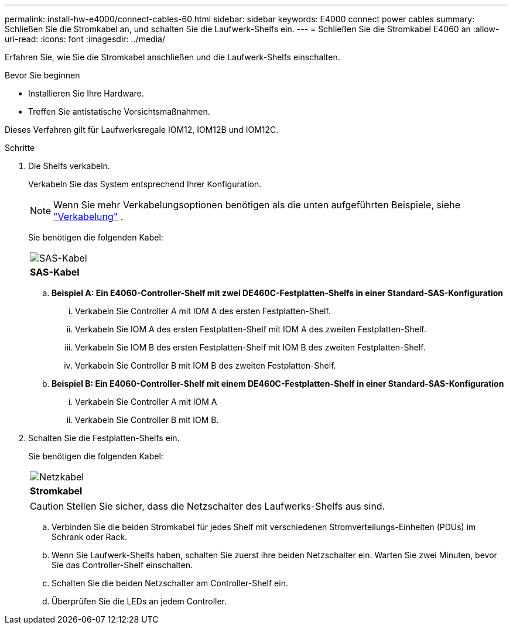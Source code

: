 ---
permalink: install-hw-e4000/connect-cables-60.html 
sidebar: sidebar 
keywords: E4000 connect power cables 
summary: Schließen Sie die Stromkabel an, und schalten Sie die Laufwerk-Shelfs ein. 
---
= Schließen Sie die Stromkabel E4060 an
:allow-uri-read: 
:icons: font
:imagesdir: ../media/


[role="lead"]
Erfahren Sie, wie Sie die Stromkabel anschließen und die Laufwerk-Shelfs einschalten.

.Bevor Sie beginnen
* Installieren Sie Ihre Hardware.
* Treffen Sie antistatische Vorsichtsmaßnahmen.


Dieses Verfahren gilt für Laufwerksregale IOM12, IOM12B und IOM12C.

.Schritte
. Die Shelfs verkabeln.
+
Verkabeln Sie das System entsprechend Ihrer Konfiguration.

+

NOTE: Wenn Sie mehr Verkabelungsoptionen benötigen als die unten aufgeführten Beispiele, siehe link:https://docs.netapp.com/us-en/e-series/install-hw-cabling/driveshelf-cable-task.html#cabling-e4000["Verkabelung"^] .

+
Sie benötigen die folgenden Kabel:

+
|===


 a| 
image:../media/sas_cable.png["SAS-Kabel"]
 a| 
*SAS-Kabel*

|===
+
.. *Beispiel A: Ein E4060-Controller-Shelf mit zwei DE460C-Festplatten-Shelfs in einer Standard-SAS-Konfiguration*
+
... Verkabeln Sie Controller A mit IOM A des ersten Festplatten-Shelf.
... Verkabeln Sie IOM A des ersten Festplatten-Shelf mit IOM A des zweiten Festplatten-Shelf.
... Verkabeln Sie IOM B des ersten Festplatten-Shelf mit IOM B des zweiten Festplatten-Shelf.
... Verkabeln Sie Controller B mit IOM B des zweiten Festplatten-Shelf.


.. *Beispiel B: Ein E4060-Controller-Shelf mit einem DE460C-Festplatten-Shelf in einer Standard-SAS-Konfiguration*
+
... Verkabeln Sie Controller A mit IOM A
... Verkabeln Sie Controller B mit IOM B.




. Schalten Sie die Festplatten-Shelfs ein.
+
Sie benötigen die folgenden Kabel:

+
|===


 a| 
image:../media/power_cable_inst-hw-e2800-e5700.png["Netzkabel"]
 a| 
*Stromkabel*

|===
+

CAUTION: Stellen Sie sicher, dass die Netzschalter des Laufwerks-Shelfs aus sind.

+
.. Verbinden Sie die beiden Stromkabel für jedes Shelf mit verschiedenen Stromverteilungs-Einheiten (PDUs) im Schrank oder Rack.
.. Wenn Sie Laufwerk-Shelfs haben, schalten Sie zuerst ihre beiden Netzschalter ein. Warten Sie zwei Minuten, bevor Sie das Controller-Shelf einschalten.
.. Schalten Sie die beiden Netzschalter am Controller-Shelf ein.
.. Überprüfen Sie die LEDs an jedem Controller.



